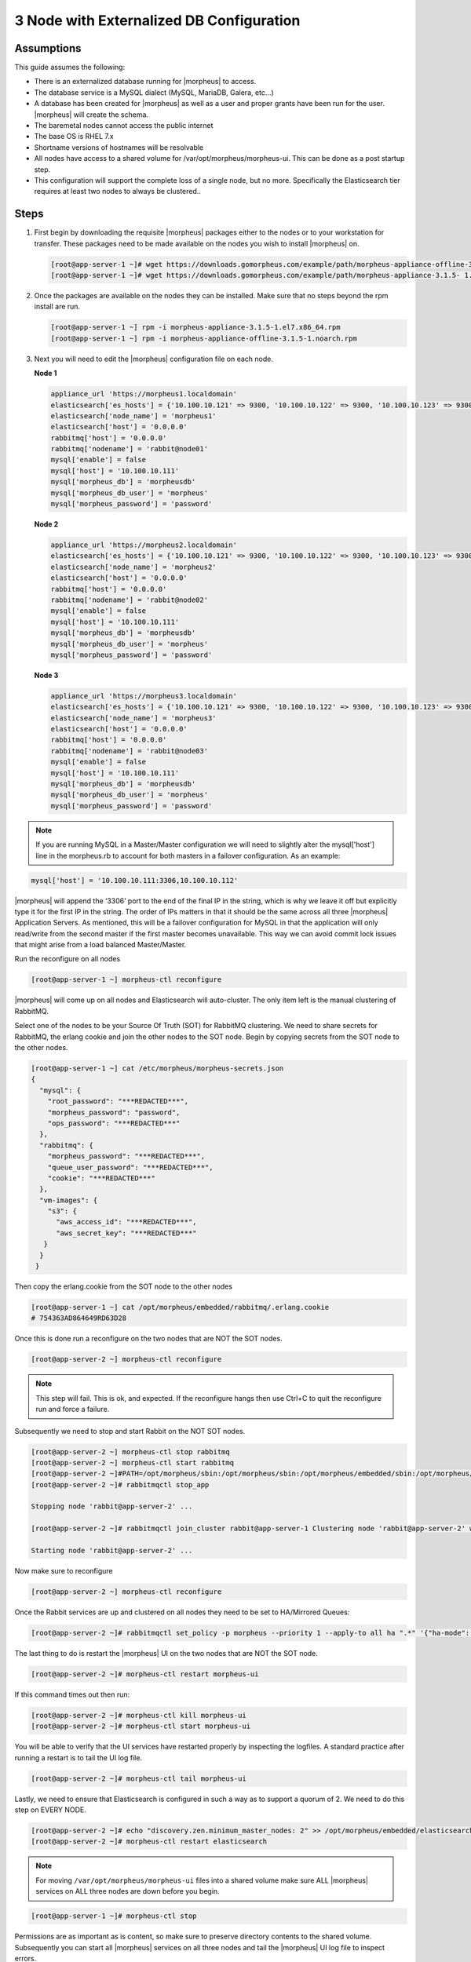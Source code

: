 3 Node with Externalized DB Configuration
-----------------------------------------

Assumptions
^^^^^^^^^^^^

This guide assumes the following:

- There is an externalized database running for |morpheus| to access.
- The database service is a MySQL dialect (MySQL, MariaDB, Galera, etc...)
- A database has been created for |morpheus| as well as a user and proper grants have been run for the user. |morpheus| will create the schema.
- The baremetal nodes cannot access the public internet
- The base OS is RHEL 7.x
- Shortname versions of hostnames will be resolvable
- All nodes have access to a shared volume for /var/opt/morpheus/morpheus-ui. This can be done as a post startup step.
- This configuration will support the complete loss of a single node, but no more.  Specifically the Elasticsearch tier requires at least two nodes to always be clustered..

Steps
^^^^^

#. First begin by downloading the requisite |morpheus| packages either to the nodes or to your workstation for transfer. These packages need to be made available on the nodes you wish to install |morpheus| on.

   .. code-block:: text

    [root@app-server-1 ~]# wget https://downloads.gomorpheus.com/example/path/morpheus-appliance-offline-3.1.5- 1.noarch.rpm
    [root@app-server-1 ~]# wget https://downloads.gomorpheus.com/example/path/morpheus-appliance-3.1.5- 1.el7.x86_64.rpm

#. Once the packages are available on the nodes they can be installed. Make sure that no steps beyond the rpm install are run.

   .. code-block:: bash

    [root@app-server-1 ~] rpm -i morpheus-appliance-3.1.5-1.el7.x86_64.rpm
    [root@app-server-1 ~] rpm -i morpheus-appliance-offline-3.1.5-1.noarch.rpm

#. Next you will need to edit the |morpheus| configuration file on each node.

   **Node 1**

   .. code-block:: bash

     appliance_url 'https://morpheus1.localdomain'
     elasticsearch['es_hosts'] = {'10.100.10.121' => 9300, '10.100.10.122' => 9300, '10.100.10.123' => 9300}
     elasticsearch['node_name'] = 'morpheus1'
     elasticsearch['host'] = '0.0.0.0'
     rabbitmq['host'] = '0.0.0.0'
     rabbitmq['nodename'] = 'rabbit@node01'
     mysql['enable'] = false
     mysql['host'] = '10.100.10.111'
     mysql['morpheus_db'] = 'morpheusdb'
     mysql['morpheus_db_user'] = 'morpheus'
     mysql['morpheus_password'] = 'password'

   **Node 2**

   .. code-block:: bash

    appliance_url 'https://morpheus2.localdomain'
    elasticsearch['es_hosts'] = {'10.100.10.121' => 9300, '10.100.10.122' => 9300, '10.100.10.123' => 9300}
    elasticsearch['node_name'] = 'morpheus2'
    elasticsearch['host'] = '0.0.0.0'
    rabbitmq['host'] = '0.0.0.0'
    rabbitmq['nodename'] = 'rabbit@node02'
    mysql['enable'] = false
    mysql['host'] = '10.100.10.111'
    mysql['morpheus_db'] = 'morpheusdb'
    mysql['morpheus_db_user'] = 'morpheus'
    mysql['morpheus_password'] = 'password'

   **Node 3**

   .. code-block:: bash

       appliance_url 'https://morpheus3.localdomain'
       elasticsearch['es_hosts'] = {'10.100.10.121' => 9300, '10.100.10.122' => 9300, '10.100.10.123' => 9300}
       elasticsearch['node_name'] = 'morpheus3'
       elasticsearch['host'] = '0.0.0.0'
       rabbitmq['host'] = '0.0.0.0'
       rabbitmq['nodename'] = 'rabbit@node03'
       mysql['enable'] = false
       mysql['host'] = '10.100.10.111'
       mysql['morpheus_db'] = 'morpheusdb'
       mysql['morpheus_db_user'] = 'morpheus'
       mysql['morpheus_password'] = 'password'

.. note::

  If you are running MySQL in a Master/Master configuration we will need to slightly alter the mysql['host'] line in the morpheus.rb to account for both masters in a failover configuration. As an example:

.. code-block:: bash

    mysql['host'] = '10.100.10.111:3306,10.100.10.112'


|morpheus| will append the ‘3306’ port to the end of the final IP in the string, which is why we leave it off but explicitly type it for the first IP in the string. The order of IPs matters in that it should be the same across all three |morpheus| Application Servers. As mentioned, this will be a failover configuration for MySQL in that the application will only read/write from the second master if the first master becomes unavailable. This way we can avoid commit lock issues that might arise from a load balanced Master/Master.



Run the reconfigure on all nodes

.. code-block:: bash

  [root@app-server-1 ~] morpheus-ctl reconfigure

|morpheus| will come up on all nodes and Elasticsearch will auto-cluster. The only item left is the manual clustering of RabbitMQ.

Select one of the nodes to be your Source Of Truth (SOT) for RabbitMQ clustering. We need to share secrets for RabbitMQ, the erlang cookie and join the other nodes to the SOT node.
Begin by copying secrets from the SOT node to the other nodes.

.. code-block:: bash

  [root@app-server-1 ~] cat /etc/morpheus/morpheus-secrets.json
  {
    "mysql": {
      "root_password": "***REDACTED***",
      "morpheus_password": "password",
      "ops_password": "***REDACTED***"
    },
    "rabbitmq": {
      "morpheus_password": "***REDACTED***",
      "queue_user_password": "***REDACTED***",
      "cookie": "***REDACTED***"
    },
    "vm-images": {
      "s3": {
        "aws_access_id": "***REDACTED***",
        "aws_secret_key": "***REDACTED***"
     }
    }
   }

Then copy the erlang.cookie from the SOT node to the other nodes

.. code-block:: bash

   [root@app-server-1 ~] cat /opt/morpheus/embedded/rabbitmq/.erlang.cookie
   # 754363AD864649RD63D28

Once this is done run a reconfigure on the two nodes that are NOT the SOT nodes.

.. code-block:: bash

   [root@app-server-2 ~] morpheus-ctl reconfigure

.. NOTE::

  This step will fail. This is ok, and expected. If the reconfigure hangs then use Ctrl+C to quit the reconfigure run and force a failure.

Subsequently we need to stop and start Rabbit on the NOT SOT nodes.

.. code-block:: bash

 [root@app-server-2 ~] morpheus-ctl stop rabbitmq
 [root@app-server-2 ~] morpheus-ctl start rabbitmq
 [root@app-server-2 ~]#PATH=/opt/morpheus/sbin:/opt/morpheus/sbin:/opt/morpheus/embedded/sbin:/opt/morpheus/embedded/bin:$PATH
 [root@app-server-2 ~]# rabbitmqctl stop_app

 Stopping node 'rabbit@app-server-2' ...

 [root@app-server-2 ~]# rabbitmqctl join_cluster rabbit@app-server-1 Clustering node 'rabbit@app-server-2' with 'rabbit@app-server-1' ... [root@app-server-2 ~]# rabbitmqctl start_app

 Starting node 'rabbit@app-server-2' ...

Now make sure to reconfigure

.. code-block:: bash

   [root@app-server-2 ~] morpheus-ctl reconfigure

Once the Rabbit services are up and clustered on all nodes they need to be set to HA/Mirrored Queues:

.. code-block:: bash

  [root@app-server-2 ~]# rabbitmqctl set_policy -p morpheus --priority 1 --apply-to all ha ".*" '{"ha-mode": "all"}'

The last thing to do is restart the |morpheus| UI on the two nodes that are NOT the SOT node.

.. code-block:: bash

  [root@app-server-2 ~]# morpheus-ctl restart morpheus-ui

If this command times out then run:

.. code-block:: bash

   [root@app-server-2 ~]# morpheus-ctl kill morpheus-ui
   [root@app-server-2 ~]# morpheus-ctl start morpheus-ui

You will be able to verify that the UI services have restarted properly by inspecting the logfiles. A standard practice after running a restart is to tail the UI log file.

.. code-block:: bash

  [root@app-server-2 ~]# morpheus-ctl tail morpheus-ui

Lastly, we need to ensure that Elasticsearch is configured in such a way as to support a quorum of 2. We need to do this step on EVERY NODE.

.. code-block:: bash

  [root@app-server-2 ~]# echo "discovery.zen.minimum_master_nodes: 2" >> /opt/morpheus/embedded/elasticsearch/config/elasticsearch.yml
  [root@app-server-2 ~]# morpheus-ctl restart elasticsearch


.. note::
  For moving ``/var/opt/morpheus/morpheus-ui`` files into a shared volume make sure ALL |morpheus| services on ALL three nodes are down before you begin.

.. code-block:: bash

  [root@app-server-1 ~]# morpheus-ctl stop

Permissions are as important as is content, so make sure to preserve directory contents to the shared volume. Subsequently you can start all |morpheus| services on all three nodes and tail the |morpheus| UI log file to inspect errors.

Database Migration
^^^^^^^^^^^^^^^^^^^^

If your new installation is part of a migration then you need to move the data from your original |morpheus| database to your new one. This is easily accomplished by using a stateful dump.

To begin this, stop the |morpheus| UI on your original |morpheus| server:

.. code-block:: bash

  [root@app-server-old ~]# morpheus-ctl stop morpheus-ui

Once this is done you can safely export. To access the MySQL shell we will need the password for the |morpheus| DB user. We can find this in the morpheus-secrets file:

.. code-block:: bash

    [root@app-server-old ~]# cat /etc/morpheus/morpheus-secrets.json

.. code-block:: javascript
  {
    "mysql": {
        "root_password": "***REDACTED***",
        "morpheus_password": "***REDACTED***",
        "ops_password": "***REDACTED***"
          },
    "rabbitmq": {
              "morpheus_password": "***REDACTED***",
              "queue_user_password": "***REDACTED***",
              "cookie": "***REDACTED***"
    },
    "vm-images": {
      "s3": {
          "aws_access_id": "***REDACTED***",
          "aws_secret_key": "***REDACTED***"
        }
      }
  }

Take note of this password as it will be used to invoke a dump. |morpheus| provides embedded binaries for this task. Invoke it via the embedded path and specify the host. In this example we are using the |morpheus| database on the MySQL listening on localhost. Enter the password copied from the previous step when prompted:

.. code-block:: bash

    [root@app-server-old ~]# /opt/morpheus/embedded/mysql/bin/mysqldump -u morpheus -h 127.0.0.1 morpheus -p > /tmp/morpheus_backup.sql
    Enter password:

This file needs to be pushed to the new |morpheus| Installation’s backend. Depending on the GRANTS in the new MySQL backend, this will likely require moving this file to one of the new |morpheus| frontend servers.
Once the file is in place it can be imported into the backend. Begin by ensuring the |morpheus| UI service is stopped on all of the application servers:

.. code-block:: bash

  [root@app-server-1 ~]# morpheus-ctl stop morpheus-ui
  [root@app-server-2 ~]# morpheus-ctl stop morpheus-ui
  [root@app-server-3 ~]# morpheus-ctl stop morpheus-ui

Then you can import the MySQL dump into the target database using the embedded MySQL binaries, specifying the database host, and entering the password for the |morpheus| user when prompted:

.. code-block:: bash

  [root@app-server-1 ~]# /opt/morpheus/embedded/mysql/bin/mysql -u morpheus -h 10.130.2.38 morpheus -p < /tmp/morpheus_backup.sql
  Enter password:


Recovery
^^^^^^^^^
If a node happens to crash most of the time |morpheus| will start upon boot of the server and the services will self-recover. However, there can be cases where RabbitMQ and Elasticsearch are unable to recover in a clean fashion and it require minor manual intervention. Regardless, it is considered best practice when recovering a restart to perform some manual health

.. code-block:: bash

  [root@app-server-1 ~]# morpheus-ctl status
  run: check-server: (pid 17808) 7714s;
  run: log: (pid 549) 8401s
  run: elasticsearch: (pid 19207) 5326s;
  run: log: (pid 565) 8401s
  run: guacd: (pid 601) 8401s;
  run: log: (pid 573) 8401s
  run: morpheus-ui: (pid 17976) 7633s;
  run: log: (pid 555) 8401s
  run: nginx: (pid 581) 8401s;
  run: log: (pid 544) 8401s
  run: rabbitmq: (pid 17850) 7708s;
  run: log: (pid 542) 8401s
  run: redis: (pid 572) 8401s;
  run: log: (pid 548) 8401s


But, a status can report false positives if, say, RabbitMQ is in a boot loop or Elasticsearch is up, but not able to join the cluster. It is always advisable to tail the logs of the services to investigate their health.

.. code-block:: bash

  [root@app-server-1 ~]# morpheus-ctl tail rabbitmq
  [root@app-server-1 ~]# morpheus-ctl tail elasticsearch


To minimize disruption to the user interface, it is advisable to remedy Elasticsearch clustering first. Due to write locking in Elasticsearch it can be required to restart other nodes in the cluster to allow the recovering node to join. Begin by determining which Elasticsearch node became the master during the outage. On one of the two other nodes (not the recovered node):

.. code-block:: bash

  [root@app-server-2 ~]# curl localhost:9200/_cat/nodes
  app-server-1 10.100.10.121 7 47 0.21 d * morpheus1
  localhost 127.0.0.1 4 30 0.32 d m morpheus2

The master is determined by identifying the row with the ‘*’ in it.
SSH to this node (if different) and restart Elasticsearch.

.. code-block:: bash

  [root@app-server-1 ~]# morpheus-ctl restart elasticsearch

Go to the other of the two ‘up’ nodes and run the curl command again. If the output contains three nodes then Elasticsearch has been recovered and you can move on to re-clustering RabbitMQ. Otherwise you will see output that contains only the node itself:

.. code-block:: bash

  [root@app-server-2 ~]# curl localhost:9200/_cat/nodes
  localhost 127.0.0.1 4 30 0.32 d * morpheus2

If this is the case then restart Elasticsearch on this node as well:

.. code-block:: bash

  [root@app-server-2 ~]# morpheus-ctl restart elasticsearch

After this you should be able to run the curl command and see all three nodes have rejoined the cluster:

.. code-block:: bash

  [root@app-server-2 ~]# curl localhost:9200/_cat/nodes
  app-server-1 10.100.10.121 9 53 0.31 d * morpheus1
  localhost 127.0.0.1 7 32 0.22 d m morpheus2
  app-server-3 10.100.10.123 3 28 0.02 d m morpheus3

The most frequent case of restart errors for RabbitMQ is with epmd failing to restart. |morpheus|’s recommendation is to ensure the epmd process is running and daemonized by starting it:

.. code-block:: bash

  [root@app-server-1 ~]# /opt/morpheus/embedded/lib/erlang/erts-5.10.4/bin/epmd - daemon

And then restarting RabbitMQ:

.. code-block:: bash

  [root@app-server-1 ~]# morpheus-ctl restart rabbitmq

And then restarting the |morpheus| UI service:

.. code-block:: bash

  [root@app-server-1 ~]# morpheus-ctl restart morpheus-ui

Again, it is always advisable to monitor the startup to ensure the |morpheus| Application is starting without error:

.. code-block:: bash

  [root@app-server-1 ~]# morpheus-ctl tail morpheus-ui

**Recovery Thoughts/Further Discussion:** If |morpheus| UI cannot connect to RabbitMQ, Elasticsearch or the database tier it will fail to start. The |morpheus| UI logs can indicate if this is the case.

Aside from RabbitMQ, there can be issues with false positives concerning Elasticsearch’s running status. The biggest challenge with Elasticsearch, for instance, is that a restarted node has trouble joining the ES cluster. This is fine in the case of ES, though, because the minimum_master_nodes setting will not allow the un-joined singleton to be consumed until it joins. |morpheus| will still start if it can reach the other two ES hosts, which are still clustered.

The challenge with RabbitMQ is that it is load balanced behind |morpheus| for requests, but each |morpheus| application server needs to boostrap the RabbitMQ tied into it. Thus, if it cannot reach its own RabbitMQ startup for it will fail.

Similarly, if a |morpheus| UI service cannot reach the database, startup will fail. However, if the database is externalized and failover is configured for Master/Master, then there should be ample opportunity for |morpheus| to connect to the database tier.

Because |morpheus| can start even though the Elasticsearch node on the same host fails to join the cluster, it is advisable to investigate the health of ES on the restarted node after the services are up. This can be done by accessing the endpoint with curl and inspecting the output. The status should be “green” and number of nodes should be “3”:

.. code-block:: bash

  [root@app-server-1 ~]# curl localhost:9200/_cluster/health?pretty=true
  {
  "cluster_name" : "morpheus",
  "status" : "green",
  "timed_out" : false,
  "number_of_nodes" : 3,
  "number_of_data_nodes" : 3,
  "active_primary_shards" : 110,
  "active_shards" : 220,
  "relocating_shards" : 0,
  "initializing_shards" : 0,
  "unassigned_shards" : 0,
  "number_of_pending_tasks" : 0,
  "number_of_in_flight_fetch" : 0
  }

If this is not the case it is worth investigating the Elasticsearch logs to understand why the singleton node is having trouble joining the cluster. These can be found at:

``/var/log/morpheus/elasticsearch/current``

Outside of these stateful tiers, the “morpheus-ctl status” command will not output a “run” status unless the service is successfully running. If a stateless service reports a failure to run, the logs should be investigated and/or sent to |morpheus| for additional support. Logs for all |morpheus| embedded services are found below:

``/var/log/morpheus``
